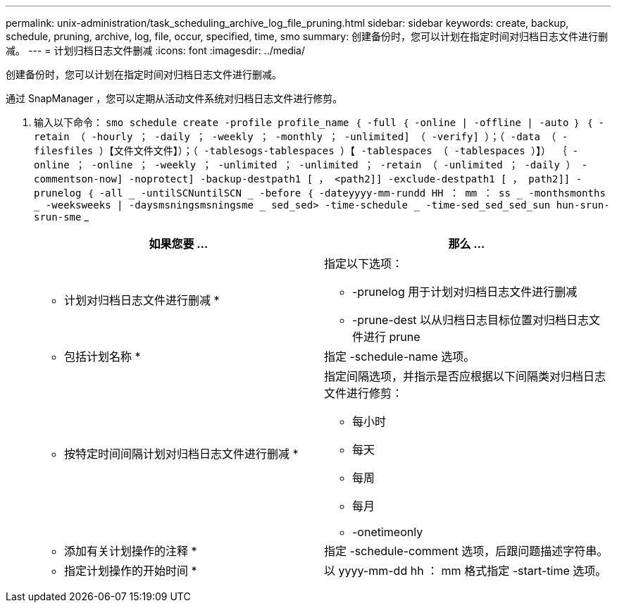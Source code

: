 ---
permalink: unix-administration/task_scheduling_archive_log_file_pruning.html 
sidebar: sidebar 
keywords: create, backup, schedule, pruning, archive, log, file, occur, specified, time, smo 
summary: 创建备份时，您可以计划在指定时间对归档日志文件进行删减。 
---
= 计划归档日志文件删减
:icons: font
:imagesdir: ../media/


[role="lead"]
创建备份时，您可以计划在指定时间对归档日志文件进行删减。

通过 SnapManager ，您可以定期从活动文件系统对归档日志文件进行修剪。

. 输入以下命令： `smo schedule create -profile profile_name ｛ -full ｛ -online | -offline | -auto ｝ ｛ -retain （ -hourly ； -daily ； -weekly ； -monthly ； -unlimited] （ -verify] ）；（ -data （ -filesfiles ）【文件文件文件】）；（ -tablesogs-tablespaces ）【 -tablespaces （ -tablespaces ）】） ｛ -online ； -online ； -weekly ； -unlimited ； -unlimited ； -retain （ -unlimited ； -daily ） -commentson-now] -noprotect] -backup-destpath1 [ ， <path2]] -exclude-destpath1 [ ， path2]] -prunelog ｛ -all _ -untilSCNuntilSCN _ -before ｛ -dateyyyy-mm-rundd HH ： mm ： ss _ -monthsmonths _ -weeksweeks | -daysmsningsmsningsme _ sed_sed> -time-schedule _ -time-sed_sed_sed_sun hun-srun-srun-sme` _
+
|===
| 如果您要 ... | 那么 ... 


 a| 
* 计划对归档日志文件进行删减 *
 a| 
指定以下选项：

** -prunelog 用于计划对归档日志文件进行删减
** -prune-dest 以从归档日志目标位置对归档日志文件进行 prune




 a| 
* 包括计划名称 *
 a| 
指定 -schedule-name 选项。



 a| 
* 按特定时间间隔计划对归档日志文件进行删减 *
 a| 
指定间隔选项，并指示是否应根据以下间隔类对归档日志文件进行修剪：

** 每小时
** 每天
** 每周
** 每月
** -onetimeonly




 a| 
* 添加有关计划操作的注释 *
 a| 
指定 -schedule-comment 选项，后跟问题描述字符串。



 a| 
* 指定计划操作的开始时间 *
 a| 
以 yyyy-mm-dd hh ： mm 格式指定 -start-time 选项。

|===

